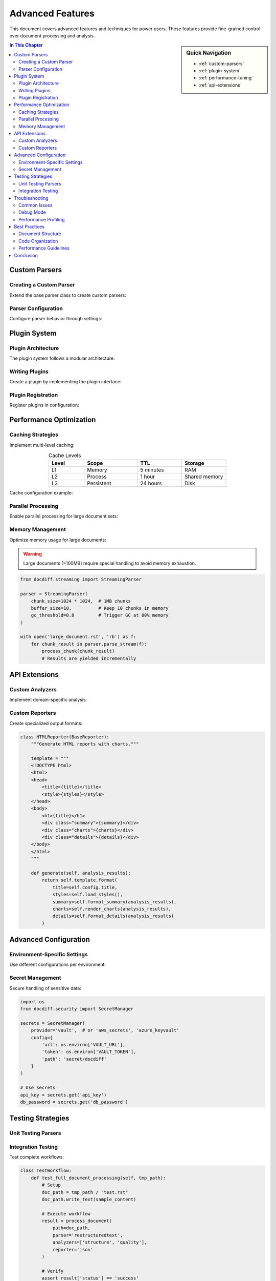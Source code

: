 .. _advanced-features:

==================
Advanced Features
==================

This document covers advanced features and techniques for power users.
These features provide fine-grained control over document processing and analysis.

.. sidebar:: Quick Navigation

   * :ref:`custom-parsers`
   * :ref:`plugin-system`
   * :ref:`performance-tuning`
   * :ref:`api-extensions`

.. contents:: In This Chapter
   :local:
   :depth: 3
   :backlinks: top

.. _custom-parsers:

Custom Parsers
==============

.. _advanced-creating-custom-parser:

Creating a Custom Parser
------------------------

Extend the base parser class to create custom parsers:

.. code-block:: python
   :caption: custom_parser.py
   :linenos:
   :emphasize-lines: 8-12

   from docdiff.parsers import BaseParser
   from docdiff.models import DocumentNode
   
   class CustomParser(BaseParser):
       """Custom parser for specialized formats."""
       
       def parse(self, content: str) -> List[DocumentNode]:
           # Your parsing logic here
           nodes = []
           for section in self.extract_sections(content):
               node = self.create_node(section)
               nodes.append(node)
           return nodes
       
       def extract_sections(self, content: str) -> List[str]:
           """Extract logical sections from content."""
           # Implementation specific to your format
           pass

.. _advanced-parser-configuration:

Parser Configuration
--------------------

Configure parser behavior through settings:

.. code-block:: yaml
   :caption: Advanced parser configuration
   :name: parser-config

   parsers:
     restructuredtext:
       strict_mode: true
       max_depth: 6
       parse_comments: false
       extensions:
         - tables
         - math
         - citations
     
     markdown:
       flavor: github
       enable_html: false
       smart_quotes: true
     
     custom:
       module: mypackage.parsers
       class: CustomParser
       options:
         validate: true
         encoding: utf-8

.. _plugin-system:

Plugin System
=============

.. _advanced-plugin-architecture:

Plugin Architecture
-------------------

The plugin system follows a modular architecture:

.. graphviz::

   digraph plugin_arch {
       rankdir=TB;
       node [shape=box, style=rounded];
       
       Core [label="Core System"];
       PluginMgr [label="Plugin Manager"];
       Plugin1 [label="Parser Plugin"];
       Plugin2 [label="Analyzer Plugin"];
       Plugin3 [label="Reporter Plugin"];
       
       Core -> PluginMgr;
       PluginMgr -> Plugin1;
       PluginMgr -> Plugin2;
       PluginMgr -> Plugin3;
   }

.. _advanced-writing-plugins:

Writing Plugins
---------------

Create a plugin by implementing the plugin interface:

.. code-block:: python
   :caption: example_plugin.py

   from docdiff.plugins import BasePlugin, hook
   
   class ExamplePlugin(BasePlugin):
       """Example plugin implementation."""
       
       @hook('pre_parse')
       def before_parsing(self, content):
           """Called before parsing begins."""
           # Preprocess content
           return self.preprocess(content)
       
       @hook('post_parse')
       def after_parsing(self, nodes):
           """Called after parsing completes."""
           # Post-process nodes
           return self.enhance_nodes(nodes)
       
       @hook('on_error')
       def handle_error(self, error, context):
           """Handle parsing errors."""
           self.log_error(error, context)
           # Optionally recover
           return self.recover_from_error(error)

.. _advanced-plugin-registration:

Plugin Registration
-------------------

Register plugins in configuration:

.. code-block:: toml
   :caption: pyproject.toml plugin registration

   [project.entry-points."docdiff.plugins"]
   my_plugin = "mypackage.plugins:ExamplePlugin"
   
   [tool.docdiff.plugins]
   enabled = ["my_plugin"]
   config = {my_plugin = {option1 = "value1"}}

.. _performance-tuning:

Performance Optimization
========================

.. _advanced-caching-strategies:

Caching Strategies
------------------

Implement multi-level caching:

.. list-table:: Cache Levels
   :widths: 20 30 25 25
   :header-rows: 1
   :class: align-center

   * - Level
     - Scope
     - TTL
     - Storage
   * - L1
     - Memory
     - 5 minutes
     - RAM
   * - L2
     - Process
     - 1 hour
     - Shared memory
   * - L3
     - Persistent
     - 24 hours
     - Disk

Cache configuration example:

.. code-block:: python
   :linenos:

   from docdiff.cache import CacheManager
   
   cache = CacheManager(
       levels=['memory', 'disk'],
       memory_size='100MB',
       disk_path='/var/cache/docdiff',
       ttl={
           'parse_results': 3600,
           'analysis': 7200,
           'reports': 86400
       }
   )

.. _advanced-parallel-processing:

Parallel Processing
-------------------

Enable parallel processing for large document sets:

.. code-block:: python
   :emphasize-lines: 5-8

   from docdiff import BatchProcessor
   from concurrent.futures import ProcessPoolExecutor
   
   processor = BatchProcessor(
       executor=ProcessPoolExecutor(max_workers=4),
       batch_size=100,
       progress_callback=show_progress,
       error_handler=handle_batch_error
   )
   
   results = processor.process_documents(
       documents=large_document_set,
       parser=optimized_parser
   )

.. _advanced-memory-management:

Memory Management
-----------------

Optimize memory usage for large documents:

.. warning::

   Large documents (>100MB) require special handling to avoid
   memory exhaustion.

.. code-block:: python

   from docdiff.streaming import StreamingParser
   
   parser = StreamingParser(
       chunk_size=1024 * 1024,  # 1MB chunks
       buffer_size=10,          # Keep 10 chunks in memory
       gc_threshold=0.8         # Trigger GC at 80% memory
   )
   
   with open('large_document.rst', 'rb') as f:
       for chunk_result in parser.parse_stream(f):
           process_chunk(chunk_result)
           # Results are yielded incrementally

.. _api-extensions:

API Extensions
==============

.. _advanced-custom-analyzers:

Custom Analyzers
----------------

Implement domain-specific analysis:

.. code-block:: python
   :caption: Technical documentation analyzer
   :name: tech-analyzer

   class TechnicalAnalyzer(BaseAnalyzer):
       """Analyzer for technical documentation."""
       
       def analyze_code_quality(self, nodes):
           """Analyze code block quality."""
           metrics = {
               'total_blocks': 0,
               'documented': 0,
               'tested': 0,
               'languages': set()
           }
           
           for node in nodes:
               if node.type == 'code_block':
                   metrics['total_blocks'] += 1
                   if node.has_caption:
                       metrics['documented'] += 1
                   if self.has_test(node):
                       metrics['tested'] += 1
                   metrics['languages'].add(node.language)
           
           return metrics

.. _advanced-custom-reporters:

Custom Reporters
----------------

Create specialized output formats:

.. code-block:: python

   class HTMLReporter(BaseReporter):
       """Generate HTML reports with charts."""
       
       template = """
       <!DOCTYPE html>
       <html>
       <head>
           <title>{title}</title>
           <style>{styles}</style>
       </head>
       <body>
           <h1>{title}</h1>
           <div class="summary">{summary}</div>
           <div class="charts">{charts}</div>
           <div class="details">{details}</div>
       </body>
       </html>
       """
       
       def generate(self, analysis_results):
           return self.template.format(
               title=self.config.title,
               styles=self.load_styles(),
               summary=self.format_summary(analysis_results),
               charts=self.render_charts(analysis_results),
               details=self.format_details(analysis_results)
           )

.. _advanced-configuration:

Advanced Configuration
======================

.. _advanced-environment-specific-settings:

Environment-Specific Settings
------------------------------

Use different configurations per environment:

.. code-block:: yaml
   :caption: config.dev.yaml

   # Development settings
   debug: true
   cache:
     enabled: false
   logging:
     level: DEBUG
     format: detailed
   
   ---
   # config.prod.yaml
   # Production settings  
   debug: false
   cache:
     enabled: true
     redis:
       host: redis.prod.example.com
       port: 6379
   logging:
     level: WARNING
     format: json

.. _advanced-secret-management:

Secret Management
-----------------

Secure handling of sensitive data:

.. code-block:: python

   import os
   from docdiff.security import SecretManager
   
   secrets = SecretManager(
       provider='vault',  # or 'aws_secrets', 'azure_keyvault'
       config={
           'url': os.environ['VAULT_URL'],
           'token': os.environ['VAULT_TOKEN'],
           'path': 'secret/docdiff'
       }
   )
   
   # Use secrets
   api_key = secrets.get('api_key')
   db_password = secrets.get('db_password')

.. _advanced-testing-strategies:

Testing Strategies
==================

.. _advanced-unit-testing-parsers:

Unit Testing Parsers
--------------------

.. code-block:: python
   :caption: test_parser.py

   import pytest
   from docdiff.parsers import ReSTParser
   
   class TestReSTParser:
       @pytest.fixture
       def parser(self):
           return ReSTParser()
       
       def test_parse_sections(self, parser):
           content = """
           Title
           =====
           
           Content here.
           """
           nodes = parser.parse(content)
           assert len(nodes) == 2
           assert nodes[0].type == 'section'
           assert nodes[0].title == 'Title'
       
       @pytest.mark.parametrize('input,expected', [
           ('.. note::', 'admonition'),
           ('.. code-block::', 'code_block'),
           ('.. figure::', 'figure'),
       ])
       def test_parse_directives(self, parser, input, expected):
           nodes = parser.parse(input + '\n   Content')
           assert nodes[0].type == expected

.. _advanced-integration-testing:

Integration Testing
-------------------

Test complete workflows:

.. code-block:: python

   class TestWorkflow:
       def test_full_document_processing(self, tmp_path):
           # Setup
           doc_path = tmp_path / "test.rst"
           doc_path.write_text(sample_content)
           
           # Execute workflow
           result = process_document(
               path=doc_path,
               parser='restructuredtext',
               analyzers=['structure', 'quality'],
               reporter='json'
           )
           
           # Verify
           assert result['status'] == 'success'
           assert 'analysis' in result
           assert 'report' in result

.. _advanced-troubleshooting:

Troubleshooting
===============

.. _advanced-common-issues:

Common Issues
-------------

.. list-table:: Troubleshooting Guide
   :widths: 30 70
   :header-rows: 1

   * - Issue
     - Solution
   * - Parse errors with special characters
     - Ensure UTF-8 encoding; escape special reST characters
   * - Memory issues with large files
     - Use streaming parser; increase heap size
   * - Slow performance
     - Enable caching; use parallel processing
   * - Plugin not loading
     - Check entry points; verify plugin registration

.. _advanced-debug-mode:

Debug Mode
----------

Enable detailed debugging:

.. code-block:: bash

   # Set environment variables
   export DOCDIFF_DEBUG=true
   export DOCDIFF_LOG_LEVEL=DEBUG
   export DOCDIFF_TRACE=true
   
   # Run with profiling
   docdiff parse document.rst --profile --trace

.. _advanced-performance-profiling:

Performance Profiling
---------------------

.. code-block:: python

   from docdiff.profiling import profile_execution
   
   @profile_execution(
       output='profile.html',
       metrics=['time', 'memory', 'io']
   )
   def process_large_dataset():
       # Your processing code
       pass

.. _advanced-best-practices:

Best Practices
==============

.. _advanced-document-structure:

Document Structure
------------------

.. tip::

   Organize documents hierarchically with clear section markers
   and consistent indentation for optimal parsing.

1. Use semantic markup appropriately
2. Maintain consistent heading hierarchy  
3. Include labels for cross-referencing
4. Add metadata in document headers

.. _advanced-code-organization:

Code Organization
-----------------

.. attention::

   Keep parser logic separate from business logic for
   maintainability and testability.

* Follow single responsibility principle
* Use dependency injection
* Implement proper error handling
* Write comprehensive tests

.. _advanced-performance-guidelines:

Performance Guidelines
----------------------

.. important::

   Always benchmark performance changes with representative
   data sets before deploying to production.

* Cache expensive operations
* Use lazy loading where appropriate
* Optimize regular expressions
* Profile before optimizing

.. _advanced-conclusion:

Conclusion
==========

This guide covered advanced features including:

* Custom parser development
* Plugin system architecture
* Performance optimization techniques
* API extension methods
* Testing strategies
* Troubleshooting procedures

For additional information, consult:

* :doc:`api/reference` - Complete API documentation
* :doc:`/index` - Main documentation index
* `GitHub Repository <https://github.com/example/docdiff>`_ - Source code

----

.. meta::
   :description: Advanced features guide for DocDiff
   :keywords: parser, plugin, performance, API, testing